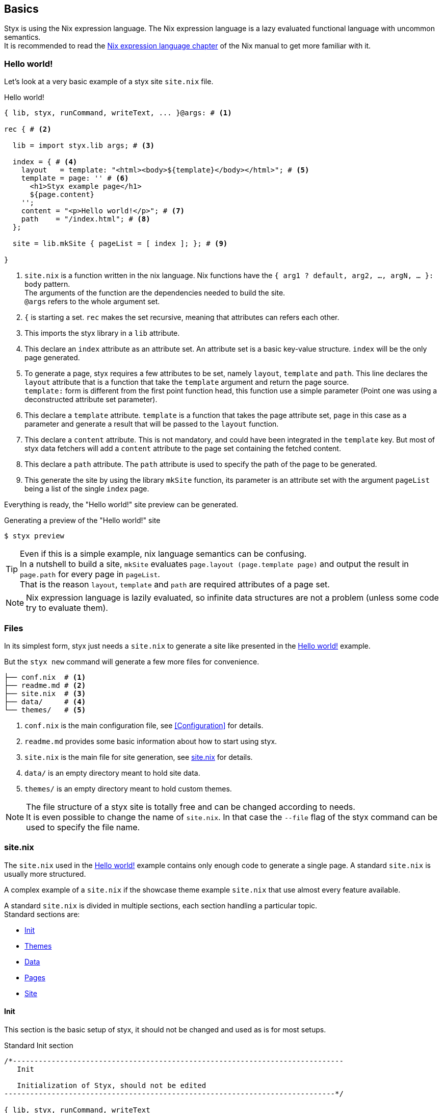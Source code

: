 == Basics

Styx is using the Nix expression language.
The Nix expression language is a lazy evaluated functional language with uncommon semantics. +
It is recommended to read the link:http://nixos.org/nix/manual/#ch-expression-language[Nix expression language chapter] of the Nix manual to get more familiar with it.

=== Hello world!

Let's look at a very basic example of a styx site `site.nix` file.

[source, nix]
.Hello world!
----
{ lib, styx, runCommand, writeText, ... }@args: # <1>

rec { # <2>

  lib = import styx.lib args; # <3>

  index = { # <4>
    layout   = template: "<html><body>${template}</body></html>"; # <5>
    template = page: '' # <6>
      <h1>Styx example page</h1>
      ${page.content}
    '';
    content = "<p>Hello world!</p>"; # <7>
    path    = "/index.html"; # <8>
  };

  site = lib.mkSite { pageList = [ index ]; }; # <9>

}
----

<1> `site.nix` is a function written in the nix language. Nix functions have the `{ arg1 ? default, arg2, ..., argN, ... }: body` pattern. +
The arguments of the function are the dependencies needed to build the site. +
`@args` refers to the whole argument set.
<2> `{` is starting a set. `rec` makes the set recursive, meaning that attributes can refers each other.
<3> This imports the styx library in a `lib` attribute.
<4> This declare an `index` attribute as an attribute set. An attribute set is a basic key-value structure. `index` will be the only page generated.
<5> To generate a page, styx requires a few attributes to be set, namely `layout`, `template` and `path`. This line declares the `layout` attribute that is a function that take the `template` argument and return the page source. +
`template:` form is different from the first point function head, this function use a simple parameter (Point one was using a deconstructed attribute set parameter).
<6> This declare a `template` attribute. `template` is a function that takes the page attribute set, `page` in this case as a parameter and generate a result that will be passed to the `layout` function.
<7> This declare a `content` attribute. This is not mandatory, and could have been integrated in the `template` key. But most of styx data fetchers will add a `content` attribute to the page set containing the fetched content.
<8> This declare a `path` attribute. The `path` attribute is used to specify the path of the page to be generated.
<9> This generate the site by using the library `mkSite` function, its parameter is an attribute set with the argument `pageList` being a list of the single `index` page.

Everything is ready, the "Hello world!" site preview can be generated.


[source, sh]
.Generating a preview of the "Hello world!" site
----
$ styx preview
----


TIP: Even if this is a simple example, nix language semantics can be confusing. +
In a nutshell to build a site, `mkSite` evaluates `page.layout (page.template page)` and output the result in `page.path` for every page in `pageList`. +
That is the reason `layout`, `template` and `path` are required attributes of a page set.

NOTE: Nix expression language is lazily evaluated, so infinite data structures are not a problem (unless some code try to evaluate them).

=== Files

In its simplest form, styx just needs a `site.nix` to generate a site like presented in the <<Hello world!>> example.

But the `styx new` command will generate a few more files for convenience.

[source]
----
├── conf.nix  # <1>
├── readme.md # <2>
├── site.nix  # <3>
├── data/     # <4>
└── themes/   # <5>
----

<1> `conf.nix` is the main configuration file, see <<Configuration>> for details.
<2> `readme.md` provides some basic information about how to start using styx.
<3> `site.nix` is the main file for site generation, see <<site.nix,site.nix>> for details.
<4> `data/` is an empty directory meant to hold site data.
<5> `themes/` is an empty directory meant to hold custom themes.

NOTE: The file structure of a styx site is totally free and can be changed according to needs. +
It is even possible to change the name of `site.nix`. In that case the `--file` flag of the styx command can be used to specify the file name.


[[site.nix]]
=== site.nix

The `site.nix` used in the <<Hello world!>> example contains only enough code to generate a single page. A standard `site.nix` is usually more structured.

A complex example of a `site.nix` if the showcase theme example `site.nix` that use almost every feature available.

A standard `site.nix` is divided in multiple sections, each section handling a particular topic. +
Standard sections are:

- <<site.nix-init,Init>>
- <<site.nix-themes,Themes>>
- <<site.nix-data,Data>>
- <<site.nix-pages,Pages>>
- <<site.nix-site,Site>>

[[site.nix-init]]
==== Init

This section is the basic setup of styx, it should not be changed and used as is for most setups.

[source, nix]
.Standard Init section
----
/*-----------------------------------------------------------------------------
   Init

   Initialization of Styx, should not be edited
-----------------------------------------------------------------------------*/

{ lib, styx, runCommand, writeText
, styx-themes
, extraConf ? {}
}@args:

rec {

  /* Styx library
  */
  styxLib = import styx.lib args; <1>
----

<1> Load the styx library, library functions are documented in link:./library.html[library documentation].


[[site.nix-themes]]
==== Themes

The theme section is responsible for loading themes assets (configuration, library, static files, and templates).

Themes are detailed in the <<Themes>> section.

[source, nix]
.Standard themes section
----
/*-----------------------------------------------------------------------------
   Themes setup

-----------------------------------------------------------------------------*/

  /* list the themes to load, paths or packages can be used
     items at the end of the list have higher priority
  */
  themes = [ # <1>
    styx-themes.generic-templates
  ];

  /* Loading the themes data
  */
  themesData = styxLib.themes.load {
    inherit styxLib themes;
    extraEnv = { inherit data pages; }; # <2>
    extraConf = [ ./conf.nix extraConf ]; # <3>
  };

  /* Bringing the themes data to the scope
  */
  inherit (themesData) conf lib files templates env; # <4>
----

<1> `themes` is a list so it is possible to set multiple themes at the same time to <<Combining Themes,combine them>>. Themes at the beginning of the list have a lower priority. +
Themes can be paths like `./themes/my-site` or packages from the `styx-themes` set.
<2> Extra variables to add to the template environment.
<3> Extra configuration sets to merge with the themes configurations, can be files or paths, head of the list have lower priority.
<4> Bringing the `themesData` attributes in the scope.

[[site.nix-data]]
==== Data

The data section is responsible for loading the data used in the site.

The <<Data>> section explains in detail how to manage data.

[source, nix]
.Standard data section
----
/*-----------------------------------------------------------------------------
   Data

   This section declares the data used by the site
-----------------------------------------------------------------------------*/

  data = {
    about = lib.loadFile { file = ./pages/about.md; inherit env; }; # <1>
  };
----

<1> Example of loading a markdown file with the `loadFile` function.

[[site.nix-pages]]
==== Pages

The pages section is used to declare the pages that will be generated by `mkSite`. +
Even if `mkSite` expects a page list, it is usually declared as an attribute set for convenience.

There are multiple functions available to generate different type of pages, but a page is ultimately an attribute set with at least the `layout`, `template` and `path` attribute defined.

The <<Pages>> section explains in detail how to create pages.

[source, nix]
.Standard pages section
----
/*-----------------------------------------------------------------------------
   Pages

   This section declares the pages that will be generated
-----------------------------------------------------------------------------*/

  pages = {

    about = {
      path     = "/about.html";
      template = templates.page.full;
      layout   = templates.layout;
    } // data.about; # <1>

  };
----

<1> `//` is the operator to merge attribute sets, this merge the `data.about` data attribute set in the `pages.about` page attribute set.

IMPORTANT: `path` must start with a `/`.

[[site.nix-site]]
==== Site

This is the final part and shortest section of `site.nix`. This section consists in a call to link:library.html#lib.generation.mkSite[`mkSite`].

[source, nix]
.Standard mkSite section
----
/*-----------------------------------------------------------------------------
   Site

-----------------------------------------------------------------------------*/

  /* Converting the pages attribute set to a list
  */
  pageList = lib.pagesToList { inherit pages; }; # <1>

  site = lib.mkSite { inherit files pageList; }
}
----

<1> `mkSite` requires pages as a list, so `pagesToList` convert the pages attribute set to a list.

NOTE: `files` is generated in the theme section using enabled themes. +
`inherit` is a shorthand for writing sets, `{ inherit a; }` is equivalent to `{ a = a; }`.

==== site.nix in a nutshell

====
`site.nix` is a function:

- taking at least nixpkgs `lib`, `styx`, `runCommand` and `writetext` attributes.
- returning an attribute set with a `site` attribute using the `mkSite` function.
====

====
`mkSite` is a function:

- taking at least a list of pages to generate as the `pageList` argument.
- that evaluate each page set by evaluating `page.layout (page.template page)` and output the result in `page.path`.
- returning a generated static site directory.

NOTE: `mkSite` is a wrapper for nixpkgs `runCommand` function.
====

